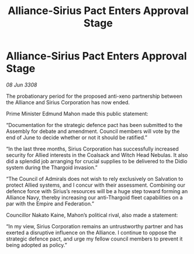 :PROPERTIES:
:ID:       05707d56-717f-4ec5-9667-a74a94e50f66
:END:
#+title: Alliance-Sirius Pact Enters Approval Stage
#+filetags: :galnet:

* Alliance-Sirius Pact Enters Approval Stage

/08 Jun 3308/

The probationary period for the proposed anti-xeno partnership between the Alliance and Sirius Corporation has now ended. 

Prime Minister Edmund Mahon made this public statement: 

“Documentation for the strategic defence pact has been submitted to the Assembly for debate and amendment. Council members will vote by the end of June to decide whether or not it should be ratified.” 

“In the last three months, Sirius Corporation has successfully increased security for Allied interests in the Coalsack and Witch Head Nebulas. It also did a splendid job arranging for crucial supplies to be delivered to the Didio system during the Thargoid invasion.” 

“The Council of Admirals does not wish to rely exclusively on Salvation to protect Allied systems, and I concur with their assessment. Combining our defence force with Sirius’s resources will be a huge step toward forming an Alliance Navy, thereby increasing our anti-Thargoid fleet capabilities on a par with the Empire and Federation.” 

Councillor Nakato Kaine, Mahon’s political rival, also made a statement: 

“In my view, Sirius Corporation remains an untrustworthy partner and has exerted a disruptive influence on the Alliance. I continue to oppose the strategic defence pact, and urge my fellow council members to prevent it being adopted as policy.”
